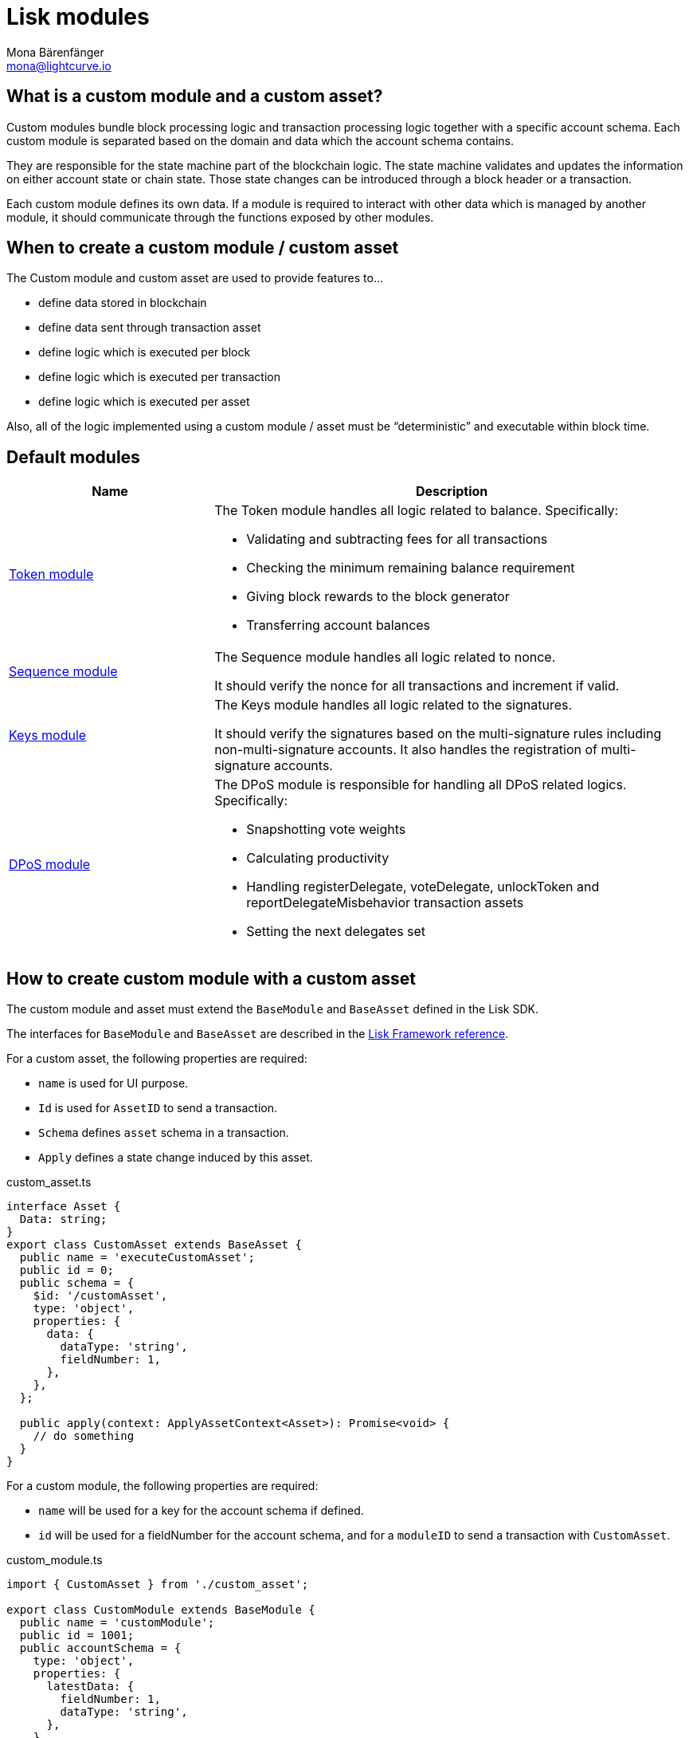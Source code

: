 = Lisk modules
Mona Bärenfänger <mona@lightcurve.io>
//Settings
:toc: preamble
:v_core: 3.0.0
:imagesdir: ../../assets/images
// Project URLs
:url_references_framework_basemodule: references/lisk-framework/index.adoc#the-basemodule
:url_references_framework_baseasset: references/lisk-framework/index.adoc#the-baseasset

== What is a custom module and a custom asset?

Custom modules bundle block processing logic and transaction processing logic together with a specific account schema.
Each custom module is separated based on the domain and data which the account schema contains.

They are responsible for the state machine part of the blockchain logic.
The state machine validates and updates the information on either account state or chain state.
Those state changes can be introduced through a block header or a transaction.

Each custom module defines its own data.
If a module is required to interact with other data which is managed by another module, it should communicate through the functions exposed by other modules.

== When to create a custom module / custom asset

The Custom module and custom asset are used to provide features to...

* define data stored in blockchain
* define data sent through transaction asset
* define logic which is executed per block
* define logic which is executed per transaction
* define logic which is executed per asset

Also, all of the logic implemented using a custom module / asset must be “deterministic” and executable within block time.

== Default modules

[cols="30,70",options="header",stripes="hover"]
|===
|Name
|Description

|xref:{}[Token module]
a|
The Token module handles all logic related to balance.
Specifically:

* Validating and subtracting fees for all transactions
* Checking the minimum remaining balance requirement
* Giving block rewards to the block generator
* Transferring account balances

|xref:{}[Sequence module]
a|
The Sequence module handles all logic related to nonce.

It should verify the nonce for all transactions and increment if valid.

|xref:{}[Keys module]
a|
The Keys module handles all logic related to the signatures.

It should verify the signatures based on the multi-signature rules including non-multi-signature accounts.
It also handles the registration of multi-signature accounts.

|xref:{}[DPoS module]
a|
The DPoS module is responsible for handling all DPoS related logics.
Specifically:

* Snapshotting vote weights
* Calculating productivity
* Handling registerDelegate, voteDelegate, unlockToken and reportDelegateMisbehavior transaction assets
* Setting the next delegates set
|===

== How to create custom module with a custom asset

The custom module and asset must extend the `BaseModule` and `BaseAsset` defined in the Lisk SDK.

The interfaces for `BaseModule` and `BaseAsset` are described in the xref:{url_references_framework_basemodule}[Lisk Framework reference].

For a custom asset, the following properties are required:

* `name` is used for UI purpose.
* `Id` is used for `AssetID` to send a transaction.
* `Schema` defines `asset` schema in a transaction.
* `Apply` defines a state change induced by this asset.

.custom_asset.ts
[source,typescript]
----
interface Asset {
  Data: string;
}
export class CustomAsset extends BaseAsset {
  public name = 'executeCustomAsset';
  public id = 0;
  public schema = {
    $id: '/customAsset',
    type: 'object',
    properties: {
      data: {
        dataType: 'string',
        fieldNumber: 1,
      },
    },
  };

  public apply(context: ApplyAssetContext<Asset>): Promise<void> {
    // do something
  }
}
----

For a custom module, the following properties are required:

* `name` will be used for a key for the account schema if defined.
* `id` will be used for a fieldNumber for the account schema, and for a `moduleID` to send a transaction with `CustomAsset`.

.custom_module.ts
[source,typescript]
----
import { CustomAsset } from './custom_asset';

export class CustomModule extends BaseModule {
  public name = 'customModule';
  public id = 1001;
  public accountSchema = {
    type: 'object',
    properties: {
      latestData: {
        fieldNumber: 1,
        dataType: 'string',
      },
    },
    default: {
      latestData: 'initial data',
    },
  };
  public transactionAssets: [new CustomAsset()];
  public afterBlockApply(context: AfterBlockApplyContext): Promise<void> {
    // do something after block is applied
  }
}
----

== Life cycle of a block

. Receive block
. Apply fork choice rule
. Validate block
.. Validate transactions
... Validate transaction
... *Validate transaction asset*
. Verify block header
. Before block apply
. *Apply block*
.. Apply transactions
... *beforeTransactionApply*
... *Apply asset*
... *afterTransactionApply*
. *After block apply*
. Save block and updated states

The *bold* steps are the steps exposed through the base module and base asset.
